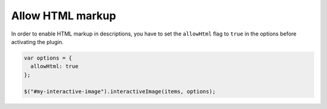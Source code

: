 Allow HTML markup
-----------------

| In order to enable HTML markup in descriptions, you have to set the ``allowHtml`` flag to ``true``
  in the options before activating the plugin.

.. code:: javascript

   var options = {
     allowHtml: true
   };

   $("#my-interactive-image").interactiveImage(items, options);